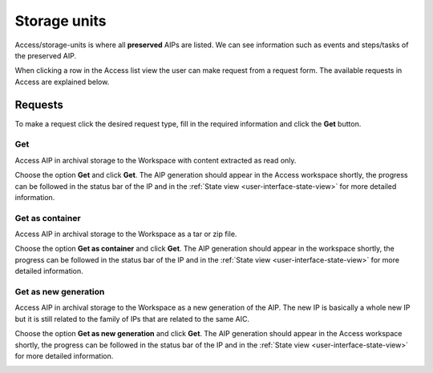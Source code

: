 .. _storage-units:
*******
Storage units
*******

Access/storage-units is where all **preserved** AIPs are listed.
We can see information such as events and steps/tasks of the preserved AIP.

When clicking a row in the Access list view the user can make request from
a request form. The available requests in Access are explained below.

.. image:: images/access_request_form.png

.. _access-requests:

Requests
========

To make a request click the desired request type, fill in the
required information and click the **Get** button.

Get
---
Access AIP in archival storage to the Workspace with
content extracted as read only.

Choose the option **Get** and click **Get**. The AIP generation should
appear in the Access workspace shortly, the progress can be followed
in the status bar of the IP and in the
:ref:`State view <user-interface-state-view>` for more detailed information.

.. image:: images/access_request_form_get.png

Get as container
----------------
Access AIP in archival storage to the Workspace as
a tar or zip file.

Choose the option **Get as container** and click **Get**. The AIP
generation should appear in the workspace shortly,
the progress can be followed in the status bar of the IP and in the
:ref:`State view <user-interface-state-view>` for more detailed information.

.. image:: images/access_request_form_get_as_container.png

Get as new generation
---------------------
Access AIP in archival storage to the Workspace as a
new generation of the AIP.
The new IP is basically a whole new IP but it is still related to the
family of IPs that are related to the same AIC.

Choose the option **Get as new generation** and click **Get**. The AIP generation should
appear in the Access workspace shortly, the progress can be followed
in the status bar of the IP and in the
:ref:`State view <user-interface-state-view>` for more detailed information.

.. image:: images/access_request_form_get_as_new.png
